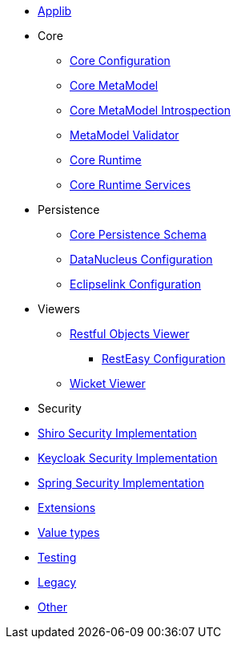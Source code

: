 ** xref:refguide:config:sections/isis.applib.adoc[Applib]
** Core
*** xref:refguide:config:sections/isis.core.config.adoc[Core Configuration]
*** xref:refguide:config:sections/isis.core.meta-model.adoc[Core MetaModel]
*** xref:refguide:config:sections/isis.core.meta-model.introspector.adoc[Core MetaModel Introspection]
*** xref:refguide:config:sections/isis.core.meta-model.validator.adoc[MetaModel Validator]
*** xref:refguide:config:sections/isis.core.runtime.adoc[Core Runtime]
*** xref:refguide:config:sections/isis.core.runtime-services.adoc[Core Runtime Services]
** Persistence
*** xref:refguide:config:sections/isis.persistence.schema.adoc[Core Persistence Schema]
*** xref:refguide:config:sections/datanucleus.adoc[DataNucleus Configuration]
*** xref:refguide:config:sections/eclipselink.adoc[Eclipselink Configuration]

** Viewers
*** xref:refguide:config:sections/isis.viewer.restfulobjects.adoc[Restful Objects Viewer]
**** xref:refguide:config:sections/resteasy.adoc[RestEasy Configuration]
*** xref:refguide:config:sections/isis.viewer.wicket.adoc[Wicket Viewer]

** Security
** xref:refguide:config:sections/isis.security.shiro.adoc[Shiro Security Implementation]
** xref:refguide:config:sections/isis.security.keycloak.adoc[Keycloak Security Implementation]
** xref:refguide:config:sections/isis.security.spring.adoc[Spring Security Implementation]

** xref:refguide:config:sections/isis.extensions.adoc[Extensions]
** xref:refguide:config:sections/isis.value-types.adoc[Value types]
** xref:refguide:config:sections/isis.testing.adoc[Testing]
** xref:refguide:config:sections/isis.legacy.adoc[Legacy]
** xref:refguide:config:sections/Other.adoc[Other]
